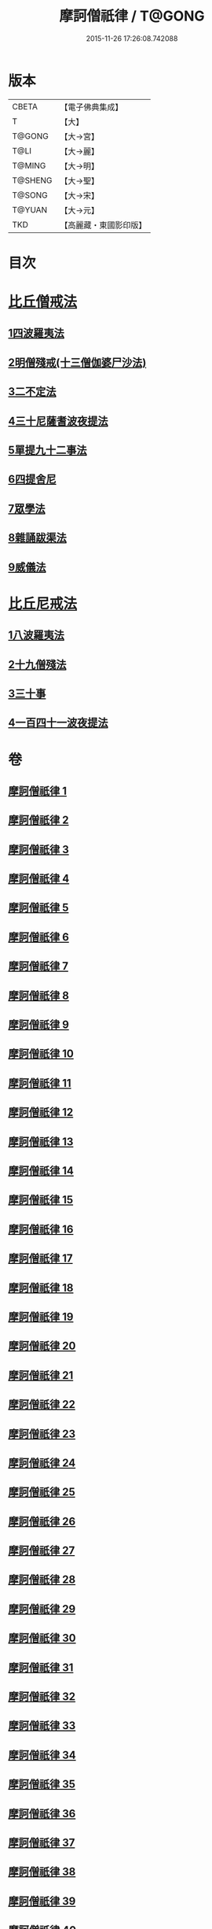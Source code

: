 #+TITLE: 摩訶僧祇律 / T@GONG
#+DATE: 2015-11-26 17:26:08.742088
* 版本
 |     CBETA|【電子佛典集成】|
 |         T|【大】     |
 |    T@GONG|【大→宮】   |
 |      T@LI|【大→麗】   |
 |    T@MING|【大→明】   |
 |   T@SHENG|【大→聖】   |
 |    T@SONG|【大→宋】   |
 |    T@YUAN|【大→元】   |
 |       TKD|【高麗藏・東國影印版】|

* 目次
* [[file:KR6k0006_001.txt::001-0227a7][比丘僧戒法]]
** [[file:KR6k0006_001.txt::001-0227a7][1四波羅夷法]]
** [[file:KR6k0006_005.txt::005-0262a19][2明僧殘戒(十三僧伽婆尸沙法)]]
** [[file:KR6k0006_007.txt::0289c18][3二不定法]]
** [[file:KR6k0006_008.txt::008-0291a16][4三十尼薩耆波夜提法]]
** [[file:KR6k0006_012.txt::012-0324c6][5單提九十二事法]]
** [[file:KR6k0006_021.txt::0396b16][6四提舍尼]]
** [[file:KR6k0006_021.txt::0399b7][7眾學法]]
** [[file:KR6k0006_023.txt::023-0412b23][8雜誦跋渠法]]
** [[file:KR6k0006_034.txt::034-0499a24][9威儀法]]
* [[file:KR6k0006_036.txt::036-0514a25][比丘尼戒法]]
** [[file:KR6k0006_036.txt::036-0514a25][1八波羅夷法]]
** [[file:KR6k0006_036.txt::0517b29][2十九僧殘法]]
** [[file:KR6k0006_037.txt::0524b4][3三十事]]
** [[file:KR6k0006_037.txt::0527b17][4一百四十一波夜提法]]
* 卷
** [[file:KR6k0006_001.txt][摩訶僧祇律 1]]
** [[file:KR6k0006_002.txt][摩訶僧祇律 2]]
** [[file:KR6k0006_003.txt][摩訶僧祇律 3]]
** [[file:KR6k0006_004.txt][摩訶僧祇律 4]]
** [[file:KR6k0006_005.txt][摩訶僧祇律 5]]
** [[file:KR6k0006_006.txt][摩訶僧祇律 6]]
** [[file:KR6k0006_007.txt][摩訶僧祇律 7]]
** [[file:KR6k0006_008.txt][摩訶僧祇律 8]]
** [[file:KR6k0006_009.txt][摩訶僧祇律 9]]
** [[file:KR6k0006_010.txt][摩訶僧祇律 10]]
** [[file:KR6k0006_011.txt][摩訶僧祇律 11]]
** [[file:KR6k0006_012.txt][摩訶僧祇律 12]]
** [[file:KR6k0006_013.txt][摩訶僧祇律 13]]
** [[file:KR6k0006_014.txt][摩訶僧祇律 14]]
** [[file:KR6k0006_015.txt][摩訶僧祇律 15]]
** [[file:KR6k0006_016.txt][摩訶僧祇律 16]]
** [[file:KR6k0006_017.txt][摩訶僧祇律 17]]
** [[file:KR6k0006_018.txt][摩訶僧祇律 18]]
** [[file:KR6k0006_019.txt][摩訶僧祇律 19]]
** [[file:KR6k0006_020.txt][摩訶僧祇律 20]]
** [[file:KR6k0006_021.txt][摩訶僧祇律 21]]
** [[file:KR6k0006_022.txt][摩訶僧祇律 22]]
** [[file:KR6k0006_023.txt][摩訶僧祇律 23]]
** [[file:KR6k0006_024.txt][摩訶僧祇律 24]]
** [[file:KR6k0006_025.txt][摩訶僧祇律 25]]
** [[file:KR6k0006_026.txt][摩訶僧祇律 26]]
** [[file:KR6k0006_027.txt][摩訶僧祇律 27]]
** [[file:KR6k0006_028.txt][摩訶僧祇律 28]]
** [[file:KR6k0006_029.txt][摩訶僧祇律 29]]
** [[file:KR6k0006_030.txt][摩訶僧祇律 30]]
** [[file:KR6k0006_031.txt][摩訶僧祇律 31]]
** [[file:KR6k0006_032.txt][摩訶僧祇律 32]]
** [[file:KR6k0006_033.txt][摩訶僧祇律 33]]
** [[file:KR6k0006_034.txt][摩訶僧祇律 34]]
** [[file:KR6k0006_035.txt][摩訶僧祇律 35]]
** [[file:KR6k0006_036.txt][摩訶僧祇律 36]]
** [[file:KR6k0006_037.txt][摩訶僧祇律 37]]
** [[file:KR6k0006_038.txt][摩訶僧祇律 38]]
** [[file:KR6k0006_039.txt][摩訶僧祇律 39]]
** [[file:KR6k0006_040.txt][摩訶僧祇律 40]]
